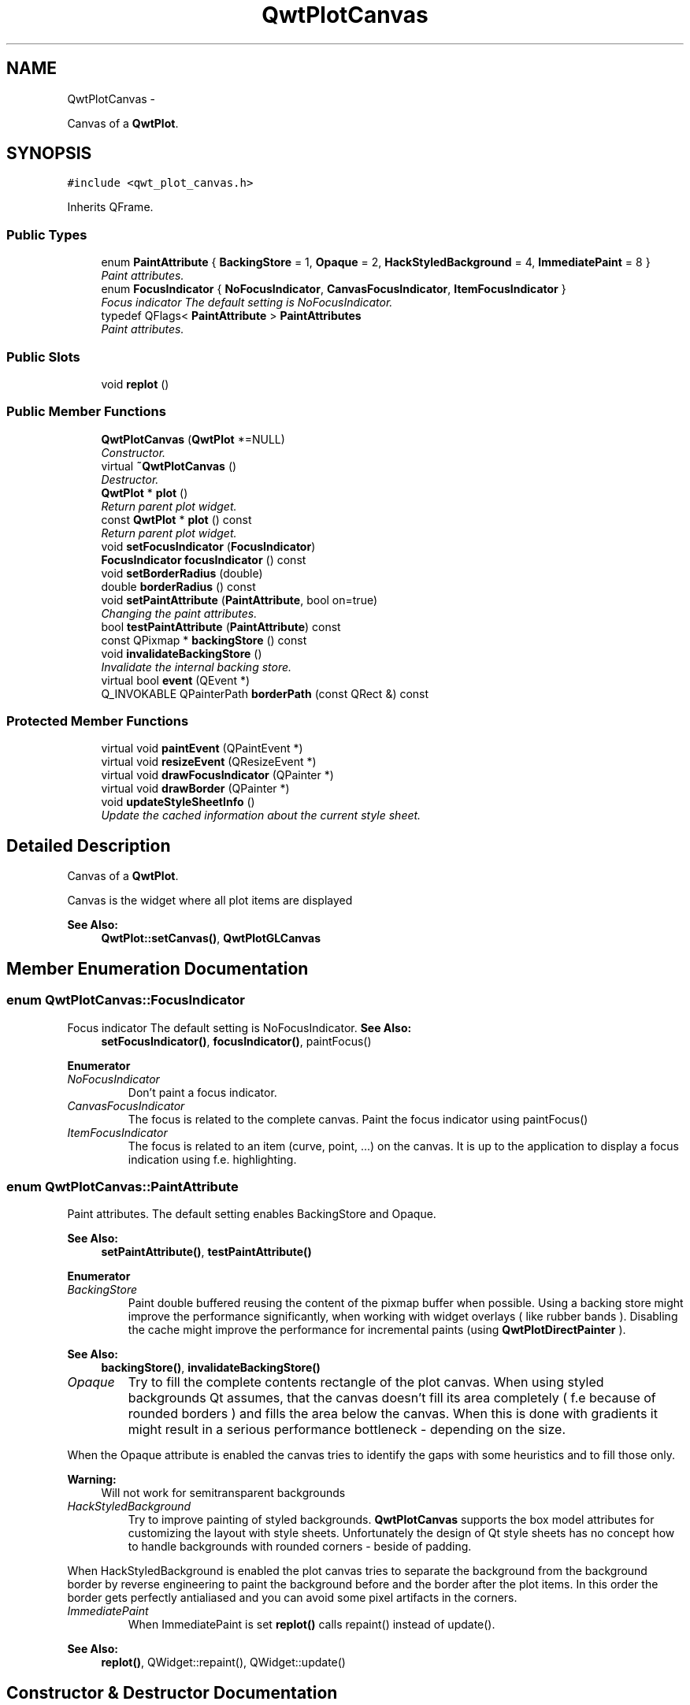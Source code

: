 .TH "QwtPlotCanvas" 3 "Sat Jan 26 2013" "Version 6.1-rc3" "Qwt User's Guide" \" -*- nroff -*-
.ad l
.nh
.SH NAME
QwtPlotCanvas \- 
.PP
Canvas of a \fBQwtPlot\fP\&.  

.SH SYNOPSIS
.br
.PP
.PP
\fC#include <qwt_plot_canvas\&.h>\fP
.PP
Inherits QFrame\&.
.SS "Public Types"

.in +1c
.ti -1c
.RI "enum \fBPaintAttribute\fP { \fBBackingStore\fP = 1, \fBOpaque\fP = 2, \fBHackStyledBackground\fP = 4, \fBImmediatePaint\fP = 8 }"
.br
.RI "\fIPaint attributes\&. \fP"
.ti -1c
.RI "enum \fBFocusIndicator\fP { \fBNoFocusIndicator\fP, \fBCanvasFocusIndicator\fP, \fBItemFocusIndicator\fP }"
.br
.RI "\fIFocus indicator The default setting is NoFocusIndicator\&. \fP"
.ti -1c
.RI "typedef QFlags< \fBPaintAttribute\fP > \fBPaintAttributes\fP"
.br
.RI "\fIPaint attributes\&. \fP"
.in -1c
.SS "Public Slots"

.in +1c
.ti -1c
.RI "void \fBreplot\fP ()"
.br
.in -1c
.SS "Public Member Functions"

.in +1c
.ti -1c
.RI "\fBQwtPlotCanvas\fP (\fBQwtPlot\fP *=NULL)"
.br
.RI "\fIConstructor\&. \fP"
.ti -1c
.RI "virtual \fB~QwtPlotCanvas\fP ()"
.br
.RI "\fIDestructor\&. \fP"
.ti -1c
.RI "\fBQwtPlot\fP * \fBplot\fP ()"
.br
.RI "\fIReturn parent plot widget\&. \fP"
.ti -1c
.RI "const \fBQwtPlot\fP * \fBplot\fP () const "
.br
.RI "\fIReturn parent plot widget\&. \fP"
.ti -1c
.RI "void \fBsetFocusIndicator\fP (\fBFocusIndicator\fP)"
.br
.ti -1c
.RI "\fBFocusIndicator\fP \fBfocusIndicator\fP () const "
.br
.ti -1c
.RI "void \fBsetBorderRadius\fP (double)"
.br
.ti -1c
.RI "double \fBborderRadius\fP () const "
.br
.ti -1c
.RI "void \fBsetPaintAttribute\fP (\fBPaintAttribute\fP, bool on=true)"
.br
.RI "\fIChanging the paint attributes\&. \fP"
.ti -1c
.RI "bool \fBtestPaintAttribute\fP (\fBPaintAttribute\fP) const "
.br
.ti -1c
.RI "const QPixmap * \fBbackingStore\fP () const "
.br
.ti -1c
.RI "void \fBinvalidateBackingStore\fP ()"
.br
.RI "\fIInvalidate the internal backing store\&. \fP"
.ti -1c
.RI "virtual bool \fBevent\fP (QEvent *)"
.br
.ti -1c
.RI "Q_INVOKABLE QPainterPath \fBborderPath\fP (const QRect &) const "
.br
.in -1c
.SS "Protected Member Functions"

.in +1c
.ti -1c
.RI "virtual void \fBpaintEvent\fP (QPaintEvent *)"
.br
.ti -1c
.RI "virtual void \fBresizeEvent\fP (QResizeEvent *)"
.br
.ti -1c
.RI "virtual void \fBdrawFocusIndicator\fP (QPainter *)"
.br
.ti -1c
.RI "virtual void \fBdrawBorder\fP (QPainter *)"
.br
.ti -1c
.RI "void \fBupdateStyleSheetInfo\fP ()"
.br
.RI "\fIUpdate the cached information about the current style sheet\&. \fP"
.in -1c
.SH "Detailed Description"
.PP 
Canvas of a \fBQwtPlot\fP\&. 

Canvas is the widget where all plot items are displayed
.PP
\fBSee Also:\fP
.RS 4
\fBQwtPlot::setCanvas()\fP, \fBQwtPlotGLCanvas\fP 
.RE
.PP

.SH "Member Enumeration Documentation"
.PP 
.SS "enum \fBQwtPlotCanvas::FocusIndicator\fP"

.PP
Focus indicator The default setting is NoFocusIndicator\&. \fBSee Also:\fP
.RS 4
\fBsetFocusIndicator()\fP, \fBfocusIndicator()\fP, paintFocus() 
.RE
.PP

.PP
\fBEnumerator\fP
.in +1c
.TP
\fB\fINoFocusIndicator \fP\fP
Don't paint a focus indicator\&. 
.TP
\fB\fICanvasFocusIndicator \fP\fP
The focus is related to the complete canvas\&. Paint the focus indicator using paintFocus() 
.TP
\fB\fIItemFocusIndicator \fP\fP
The focus is related to an item (curve, point, \&.\&.\&.) on the canvas\&. It is up to the application to display a focus indication using f\&.e\&. highlighting\&. 
.SS "enum \fBQwtPlotCanvas::PaintAttribute\fP"

.PP
Paint attributes\&. The default setting enables BackingStore and Opaque\&.
.PP
\fBSee Also:\fP
.RS 4
\fBsetPaintAttribute()\fP, \fBtestPaintAttribute()\fP 
.RE
.PP

.PP
\fBEnumerator\fP
.in +1c
.TP
\fB\fIBackingStore \fP\fP
Paint double buffered reusing the content of the pixmap buffer when possible\&. Using a backing store might improve the performance significantly, when working with widget overlays ( like rubber bands )\&. Disabling the cache might improve the performance for incremental paints (using \fBQwtPlotDirectPainter\fP )\&.
.PP
\fBSee Also:\fP
.RS 4
\fBbackingStore()\fP, \fBinvalidateBackingStore()\fP 
.RE
.PP

.TP
\fB\fIOpaque \fP\fP
Try to fill the complete contents rectangle of the plot canvas\&. When using styled backgrounds Qt assumes, that the canvas doesn't fill its area completely ( f\&.e because of rounded borders ) and fills the area below the canvas\&. When this is done with gradients it might result in a serious performance bottleneck - depending on the size\&.
.PP
When the Opaque attribute is enabled the canvas tries to identify the gaps with some heuristics and to fill those only\&.
.PP
\fBWarning:\fP
.RS 4
Will not work for semitransparent backgrounds 
.RE
.PP

.TP
\fB\fIHackStyledBackground \fP\fP
Try to improve painting of styled backgrounds\&. \fBQwtPlotCanvas\fP supports the box model attributes for customizing the layout with style sheets\&. Unfortunately the design of Qt style sheets has no concept how to handle backgrounds with rounded corners - beside of padding\&.
.PP
When HackStyledBackground is enabled the plot canvas tries to separate the background from the background border by reverse engineering to paint the background before and the border after the plot items\&. In this order the border gets perfectly antialiased and you can avoid some pixel artifacts in the corners\&. 
.TP
\fB\fIImmediatePaint \fP\fP
When ImmediatePaint is set \fBreplot()\fP calls repaint() instead of update()\&.
.PP
\fBSee Also:\fP
.RS 4
\fBreplot()\fP, QWidget::repaint(), QWidget::update() 
.RE
.PP

.SH "Constructor & Destructor Documentation"
.PP 
.SS "QwtPlotCanvas::QwtPlotCanvas (\fBQwtPlot\fP *plot = \fCNULL\fP)\fC [explicit]\fP"

.PP
Constructor\&. \fBParameters:\fP
.RS 4
\fIplot\fP Parent plot widget 
.RE
.PP
\fBSee Also:\fP
.RS 4
\fBQwtPlot::setCanvas()\fP 
.RE
.PP

.SH "Member Function Documentation"
.PP 
.SS "const QPixmap * QwtPlotCanvas::backingStore () const"
\fBReturns:\fP
.RS 4
Backing store, might be null 
.RE
.PP

.SS "QPainterPath QwtPlotCanvas::borderPath (const QRect &rect) const"
Calculate the painter path for a styled or rounded border
.PP
When the canvas has no styled background or rounded borders the painter path is empty\&.
.PP
\fBParameters:\fP
.RS 4
\fIrect\fP Bounding rectangle of the canvas 
.RE
.PP
\fBReturns:\fP
.RS 4
Painter path, that can be used for clipping 
.RE
.PP

.SS "double QwtPlotCanvas::borderRadius () const"
\fBReturns:\fP
.RS 4
Radius for the corners of the border frame 
.RE
.PP
\fBSee Also:\fP
.RS 4
\fBsetBorderRadius()\fP 
.RE
.PP

.SS "void QwtPlotCanvas::drawBorder (QPainter *painter)\fC [protected]\fP, \fC [virtual]\fP"
Draw the border of the plot canvas
.PP
\fBParameters:\fP
.RS 4
\fIpainter\fP Painter 
.RE
.PP
\fBSee Also:\fP
.RS 4
\fBsetBorderRadius()\fP 
.RE
.PP

.SS "void QwtPlotCanvas::drawFocusIndicator (QPainter *painter)\fC [protected]\fP, \fC [virtual]\fP"
Draw the focus indication 
.PP
\fBParameters:\fP
.RS 4
\fIpainter\fP Painter 
.RE
.PP

.SS "bool QwtPlotCanvas::event (QEvent *event)\fC [virtual]\fP"
Qt event handler for QEvent::PolishRequest and QEvent::StyleChange 
.PP
\fBParameters:\fP
.RS 4
\fIevent\fP Qt Event 
.RE
.PP

.SS "\fBQwtPlotCanvas::FocusIndicator\fP QwtPlotCanvas::focusIndicator () const"
\fBReturns:\fP
.RS 4
Focus indicator
.RE
.PP
\fBSee Also:\fP
.RS 4
\fBFocusIndicator\fP, \fBsetFocusIndicator()\fP 
.RE
.PP

.SS "void QwtPlotCanvas::paintEvent (QPaintEvent *event)\fC [protected]\fP, \fC [virtual]\fP"
Paint event 
.PP
\fBParameters:\fP
.RS 4
\fIevent\fP Paint event 
.RE
.PP

.SS "void QwtPlotCanvas::replot ()\fC [slot]\fP"
Invalidate the paint cache and repaint the canvas 
.PP
\fBSee Also:\fP
.RS 4
invalidatePaintCache() 
.RE
.PP

.SS "void QwtPlotCanvas::resizeEvent (QResizeEvent *event)\fC [protected]\fP, \fC [virtual]\fP"
Resize event 
.PP
\fBParameters:\fP
.RS 4
\fIevent\fP Resize event 
.RE
.PP

.SS "void QwtPlotCanvas::setBorderRadius (doubleradius)"
Set the radius for the corners of the border frame
.PP
\fBParameters:\fP
.RS 4
\fIradius\fP Radius of a rounded corner 
.RE
.PP
\fBSee Also:\fP
.RS 4
\fBborderRadius()\fP 
.RE
.PP

.SS "void QwtPlotCanvas::setFocusIndicator (\fBFocusIndicator\fPfocusIndicator)"
Set the focus indicator
.PP
\fBSee Also:\fP
.RS 4
\fBFocusIndicator\fP, \fBfocusIndicator()\fP 
.RE
.PP

.SS "void QwtPlotCanvas::setPaintAttribute (\fBPaintAttribute\fPattribute, boolon = \fCtrue\fP)"

.PP
Changing the paint attributes\&. \fBParameters:\fP
.RS 4
\fIattribute\fP Paint attribute 
.br
\fIon\fP On/Off
.RE
.PP
\fBSee Also:\fP
.RS 4
\fBtestPaintAttribute()\fP, \fBbackingStore()\fP 
.RE
.PP

.SS "bool QwtPlotCanvas::testPaintAttribute (\fBPaintAttribute\fPattribute) const"
Test whether a paint attribute is enabled
.PP
\fBParameters:\fP
.RS 4
\fIattribute\fP Paint attribute 
.RE
.PP
\fBReturns:\fP
.RS 4
true, when attribute is enabled 
.RE
.PP
\fBSee Also:\fP
.RS 4
\fBsetPaintAttribute()\fP 
.RE
.PP


.SH "Author"
.PP 
Generated automatically by Doxygen for Qwt User's Guide from the source code\&.
